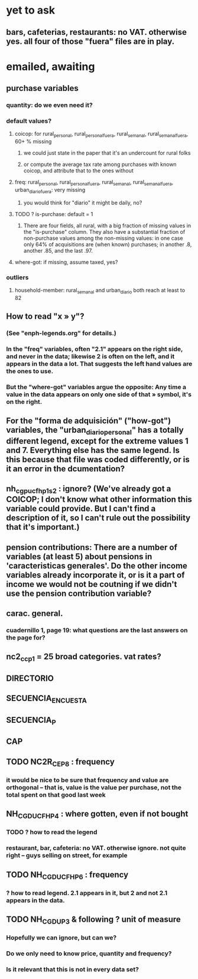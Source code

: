 * yet to ask
** bars, cafeterias, restaurants: no VAT. otherwise yes. all four of those "fuera" files are in play.
* emailed, awaiting
** purchase variables
*** quantity: do we even need it?
*** default values?
**** coicop: for rural_personal, rural_personal_fuera, rural_semanal, rural_semanal_fuera, 60+ % missing
***** we could just state in the paper that it's an undercount for rural folks
***** or compute the average tax rate among purchases with known coicop, and attribute that to the ones without
**** freq: rural_personal, rural_personal_fuera, rural_semanal, rural_semanal_fuera, urban_diario_fuera: very missing
***** you would think for "diario" it might be daily, no?
**** TODO ? is-purchase: default = 1
***** There are four fields, all rural, with a big fraction of missing values in the "is-purchase" column. They also have a substantial fraction of non-purchase values among the non-missing values: in one case only 64% of acquisitions are (when known) purchases; in another .8, another .85, and the last .97.
**** where-got: if missing, assume taxed, yes?
*** outliers
**** household-member: rural_semanal and urban_diario both reach at least to 82

** How to read "x » y"?
*** (See "enph-legends.org" for details.)
*** In the "freq" variables, often "2.1" appears on the right side, and never in the data; likewise 2 is often on the left, and it appears in the data a lot. That suggests the left hand values are the ones to use.
*** But the "where-got" variables argue the opposite: Any time a value in the data appears on only one side of that » symbol, it's on the right.
** For the "forma de adquisición" ("how-got") variables, the "urban_diario_personal" has a totally different legend, except for the extreme values 1 and 7. Everything else has the same legend. Is this because that file was coded differently, or is it an error in the dcumentation?
** nh_cgpucfh_p1_s2 : ignore? (We've already got a COICOP; I don't know what other information this variable could provide. But I can't find a description of it, so I can't rule out the possibility that it's important.)
** pension contributions: There are a number of variables (at least 5) about pensions in 'caracteristicas generales'. Do the other income variables already incorporate it, or is it a part of income we would not be coutning if we didn't use the pension contribution variable?
** carac. general.
*** cuadernillo 1, page 19: what questions are the last answers on the page for?
** nc2_cc_p1 = 25 broad categories. vat rates?
** DIRECTORIO
** SECUENCIA_ENCUESTA
** SECUENCIA_P
** CAP
** TODO NC2R_CE_P8 : frequency
*** it would be nice to be sure that frequency and value are orthogonal -- that is, value is the value per purchase, not the total spent on that good last week
** NH_CGDUCFH_P4 : where gotten, even if not bought
*** TODO ? how to read the legend
*** restaurant, bar, cafeteria: no VAT. otherwise ignore. not quite right -- guys selling on street, for example
** TODO NH_CGDUCFH_P6 : frequency
*** ? how to read legend. 2.1 appears in it, but 2 and not 2.1 appears in the data.
** TODO NH_CGDU_P3 & following ? unit of measure
*** Hopefully we can ignore, but can we? 
*** Do we only need to know price, quantity and frequency?
*** Is it relevant that this is not in every data set?
